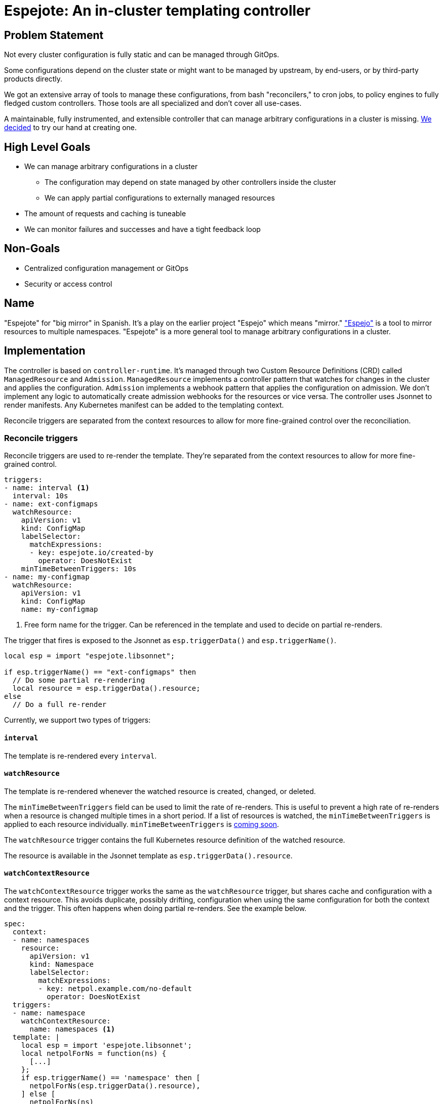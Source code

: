 = Espejote: An in-cluster templating controller

== Problem Statement

Not every cluster configuration is fully static and can be managed through GitOps.

Some configurations depend on the cluster state or might want to be managed by upstream, by end-users, or by third-party products directly.

We got an extensive array of tools to manage these configurations, from bash "reconcilers," to cron jobs, to policy engines to fully fledged custom controllers.
Those tools are all specialized and don't cover all use-cases.

A maintainable, fully instrumented, and extensible controller that can manage arbitrary configurations in a cluster is missing.
xref:oc4:ROOT:explanations/decisions/prometheusrule-controller.adoc[We decided] to try our hand at creating one.

== High Level Goals

* We can manage arbitrary configurations in a cluster
** The configuration may depend on state managed by other controllers inside the cluster
** We can apply partial configurations to externally managed resources
* The amount of requests and caching is tuneable
* We can monitor failures and successes and have a tight feedback loop

== Non-Goals

* Centralized configuration management or GitOps
* Security or access control

== Name

"Espejote" for "big mirror" in Spanish.
It's a play on the earlier project "Espejo" which means "mirror."
https://github.com/vshn/espejo["Espejo"] is a tool to mirror resources to multiple namespaces.
"Espejote" is a more general tool to manage arbitrary configurations in a cluster.

== Implementation

The controller is based on `controller-runtime`.
It's managed through two Custom Resource Definitions (CRD) called `ManagedResource` and `Admission`.
`ManagedResource` implements a controller pattern that watches for changes in the cluster and applies the configuration.
`Admission` implements a webhook pattern that applies the configuration on admission.
We don't implement any logic to automatically create admission webhooks for the resources or vice versa.
The controller uses Jsonnet to render manifests.
Any Kubernetes manifest can be added to the templating context.

Reconcile triggers are separated from the context resources to allow for more fine-grained control over the reconciliation.

=== Reconcile triggers

Reconcile triggers are used to re-render the template.
They're separated from the context resources to allow for more fine-grained control.

[source,yaml]
----
triggers:
- name: interval <1>
  interval: 10s
- name: ext-configmaps
  watchResource:
    apiVersion: v1
    kind: ConfigMap
    labelSelector:
      matchExpressions:
      - key: espejote.io/created-by
        operator: DoesNotExist
    minTimeBetweenTriggers: 10s
- name: my-configmap
  watchResource:
    apiVersion: v1
    kind: ConfigMap
    name: my-configmap
----
<1> Free form name for the trigger.
Can be referenced in the template and used to decide on partial re-renders.

The trigger that fires is exposed to the Jsonnet as `esp.triggerData()` and `esp.triggerName()`.

[source,jsonnet]
----
local esp = import "espejote.libsonnet";

if esp.triggerName() == "ext-configmaps" then
  // Do some partial re-rendering
  local resource = esp.triggerData().resource;
else
  // Do a full re-render
----

Currently, we support two types of triggers:

==== `interval`

The template is re-rendered every `interval`.

==== `watchResource`

The template is re-rendered whenever the watched resource is created, changed, or deleted.

The `minTimeBetweenTriggers` field can be used to limit the rate of re-renders.
This is useful to prevent a high rate of re-renders when a resource is changed multiple times in a short period.
If a list of resources is watched, the `minTimeBetweenTriggers` is applied to each resource individually.
`minTimeBetweenTriggers` is https://github.com/vshn/espejote/issues/45[coming soon].

The `watchResource` trigger contains the full Kubernetes resource definition of the watched resource.

The resource is available in the Jsonnet template as `esp.triggerData().resource`.

==== `watchContextResource`

The `watchContextResource` trigger works the same as the `watchResource` trigger, but shares cache and configuration with a context resource.
This avoids duplicate, possibly drifting, configuration when using the same configuration for both the context and the trigger.
This often happens when doing partial re-renders.
See the example below.

[source,yaml]
----
spec:
  context:
  - name: namespaces
    resource:
      apiVersion: v1
      kind: Namespace
      labelSelector:
        matchExpressions:
        - key: netpol.example.com/no-default
          operator: DoesNotExist
  triggers:
  - name: namespace
    watchContextResource:
      name: namespaces <1>
  template: |
    local esp = import 'espejote.libsonnet';
    local netpolForNs = function(ns) {
      [...]
    };
    if esp.triggerName() == 'namespace' then [
      netpolForNs(esp.triggerData().resource),
    ] else [
      netpolForNs(ns)
      for ns in esp.context().namespaces
    ]
----
<1> The `name` field is used to reference the context resource where the configuration is copied from.

==== Additional triggers

Additional triggers can be added in the future.
This may contain triggers based on Prometheus metrics or webhooks.
Another option would be a trigger based on Kubernetes admission webhooks or Kubernetes events.

=== Context

The context is a list of resources that are available in the Jsonnet template.
They're not watched.
If a watch is required, it should be added as a trigger.

[source,yaml]
----
context:
- def: configs
  resource:
    apiVersion: v1
    kind: ConfigMap
    labelSelector:
      matchExpressions:
      - key: espejote.io/created-by
        operator: DoesNotExist
  cache: true
- def: config
  resource:
    apiVersion: v1
    kind: ConfigMap
    name: my-configmap
----

The context is exposed to the Jsonnet as the `esp.context()` function.

[source,jsonnet]
----
local esp = import 'espejote.libsonnet';
local config = esp.context().config;
----

Currently, we support one type of context resource:

==== `resource`

A Kubernetes resource that's available in the Jsonnet template.
The resource can be selected by `name` or `labelSelector`.

`matchNames` and `ignoreNames` can be used to filter the resources after the labelSelector is applied.
`matchNames` is a list of names that should be matched.
`ignoreNames` is a list of names that should be ignored.
Label selectors should be preferred over `matchNames` and `ignoreNames` because the resource can already be filtered on the API server.

It's always a list with zero or more items.
This is true even if a single resource is selected using the name field.

The `cache` field can be used to setup a controller-runtime cache for the resource.
This is a in-memory cache with a watch on the resource.
This is true by default.
Can be disabled for a trade-off between memory usage and API requests.
The possibility to disable the cache is https://github.com/vshn/espejote/issues/46[coming soon].

==== Additional context resources

Additional context resources may be added in the future.
This could contain resources based on Prometheus metrics or REST APIs.

=== Template

The template is a Jsonnet template that returns a list of Kubernetes resources.

It can pull in external resources through the context and triggers.

It can return a list of resources or a single resource.
The resources are applied in the order they're returned.

==== Template libraries

The template can use libraries to share code between templates.
The libraries are stored as <<JsonnetLibrary>> resources.

The following libraries are available:

- "espejote.libsonnet": The built in library for accessing the context and trigger information.
- "lib/<NAME>/<KEY>" libraries in the shared library namespace. The name corresponds to the name of the JsonnetLibrary object and the key to the key in the data field.
The namespace is configured at controller startup and normally points to the namespace of the controller.
- "<NAME>/<KEY>" libraries in the same namespace as the ManagedResource.

The name corresponds to the name of the JsonnetLibrary object and the key to the key in the data field.

Namespace local libraries are an easy way to set configuration for a specific ManagedResource.
See component-openshift4-nodes for an example: https://github.com/appuio/component-openshift4-nodes/blob/7622ff25731f67177b0e844c22688270196d5dc5/component/autoscaler.jsonnet#L58[JsonnetLibrary], https://github.com/appuio/component-openshift4-nodes/blob/7622ff25731f67177b0e844c22688270196d5dc5/component/espejote-templates/patch-autoscaler-args.jsonnet#L4[template].

[source,jsonnet]
----
local esp = import 'espejote.libsonnet';
local config = import 'my-managed-resource/config.json';
local sharedLib = import 'lib/shared-library/prometheus.libsonnet';
----

=== Deletion

Deletion can be achieved marking the resource for deletion using the `esp.markForDelete` function.

[source,jsonnet]
----
local esp = import 'espejote.libsonnet';
esp.markForDelete({
  apiVersion: 'v1',
  kind: 'ConfigMap',
  metadata: {
    namespace: 'my-namespace',
    name: 'my-configmap',
  }
})
----

=== Instrumentation

==== Prometheus metrics

The controller is instrumented with Prometheus metrics.
The metrics are exposed on the `/metrics` endpoint.

The metrics should contain the following:

* Amount of re-renders per trigger
* Amount of re-renders per resource
* Amount of errors per re-render
* Amount of resources applied per re-render https://github.com/vshn/espejote/issues/47[coming soon]
* Amount of admission requests with return status

The metrics should be labeled with the `ManagedResource` name and namespace.

==== Events

The controller should emit events on errors during reconciliation.

==== Status

The controller should update the status of the `ManagedResource` with the last error category or success.

=== Apply options

* `applyOptions.forceConflicts` can be used to resolve field https://kubernetes.io/docs/reference/using-api/server-side-apply/#conflicts[conflicts].
  The ManagedResource will become the sole owner of the field.

* `applyOptions.createOnly` can be used to only create the resource.
  If the resource already exists, the ManagedResource won't update it.

== Permissions and RBAC

The `ManagedResources` should run with the least permissions possible.

=== Namespace isolation

By default the `ManagedResource` is namespace scoped.
Namespace fields for triggers and contexts need to be set to `""` explicitly if resources from all namespaces are required.
Returned resources will default to the namespace of the `ManagedResource` if not explicitly set.

=== Running `ManagedResources` in the context of a service account

The `ManagedResource` is run in the context of a service account.
The service account must hold all permissions required to query and apply the resources.

If no service account is specified, the `ManagedResource` will run context of the namespace's `default` service account.

[source,yaml]
----
spec:
  serviceAccountRef:
    name: my-service-account
----

== Testing

The controller should have a testing utility integrated that will render the template with a given context and triggers.
The rendered manifests could then be compared to a golden file, applied to a cluster, or parts matched using further testing frameworks.

For each trigger a rendered YAML is created with the output of the template.

The utility checks that the triggers and contexts in the test file match the triggers and contexts in the `ManagedResource`.

The utility can export real sources from a cluster to an input file.
It executes the template to to check which JsonnetLibraries are used and bundles them in the input file.

[source,bash]
----
espejote collect-input my-template.yaml > my-input-1.yaml
----

[source,yaml]
----
triggers: <1>
- {} <2>
- name: namespace
  watchResource:
    apiVersion: v1
    kind: Namespace
    metadata:
      creationTimestamp: "2025-03-17T12:41:04Z"
      labels:
        kubernetes.io/metadata.name: blub
        managedresource-sample.espejote.io/inject-cm: glug
      name: blub
      resourceVersion: "1268206" <3>
      uid: 62bf8581-6e7b-49df-b1bb-3b2ad46405e9
    spec:
      finalizers:
      - kubernetes
    status:
      phase: Active
- name: namespace
  watchResource:
    apiVersion: v1
    kind: Namespace
    metadata:
      creationTimestamp: "2025-03-17T20:50:58Z"
      labels:
        kubernetes.io/metadata.name: blub2
        managedresource-sample.espejote.io/inject-cm: glugindeed
      name: blub2
      resourceVersion: "1268191"
      uid: b1d4b12a-e7d8-4334-ba68-b598e88c4dfb
    spec:
      finalizers:
      - kubernetes
    status:
      phase: Active
context:
- name: namespaces
  resources:
  - apiVersion: v1
    kind: Namespace
    metadata:
      creationTimestamp: "2025-03-17T12:41:04Z"
      labels:
        kubernetes.io/metadata.name: blub
        managedresource-sample.espejote.io/inject-cm: glug
      name: blub
      resourceVersion: "1268206"
      uid: 62bf8581-6e7b-49df-b1bb-3b2ad46405e9
    spec:
      finalizers:
      - kubernetes
    status:
      phase: Active
  - apiVersion: v1
    kind: Namespace
    metadata:
      creationTimestamp: "2025-03-17T20:50:58Z"
      labels:
        kubernetes.io/metadata.name: blub2
        managedresource-sample.espejote.io/inject-cm: glugindeed
      name: blub2
      resourceVersion: "1268191"
      uid: b1d4b12a-e7d8-4334-ba68-b598e88c4dfb
    spec:
      finalizers:
      - kubernetes
    status:
      phase: Active
libraries:
  jsonnetlibrary-sample/sample.libsonnet: "{Sample: 'Hello World'}" <4>
----
<1> The template is rendered for every trigger.
If multiple different contexts variations are required, a new file should be created for each combination.
<2> Empty trigger to test a full `ManagedResource` reconciliation.
<3> Real resources exported from a cluster by using `espejote collect-input my-template.yaml`
<4> Any JsonnetLibraries used by the template are exported from the cluster and included in the input file.

[source,bash]
----
espejote render my-template.yaml --input my-input-1.yaml --input my-input-2.yaml <1>
----
<1> The command can be used with multiple input files to test different context variations.

== Admission

Espejote manages `ValidatingWebhookConfiguration` or `MutatingWebhookConfiguration` through `Admission` resources.
The `Admission` allows validating API requests or mutating them before they're persisted in the cluster.

=== Webhook configuration

Most webhook configurations are exposed in the `Admission` resource to make configuration as flexible as possible.
Espejote manages the service configuration for the generated admission webhook configurations and injects a namespace selector for namespaced admissions.

[source,yaml]
----
webhookConfiguration:
  objectSelector:
    matchLabels:
      cluster-autoscaler: default
      k8s-app: cluster-autoscaler
  rules:
    - apiGroups:
        - ''
      apiVersions:
        - '*'
      operations:
        - CREATE
      resources:
        - pods
----

=== Requests

The full request can be accessed using `admission.admissionRequest()`.
The request contains the full admission request as defined in https://pkg.go.dev/k8s.io/api/admission/v1#AdmissionRequest.

=== Responses

Accepted admission responses are `allowed`, `denied`, and `patched`.
The `allowed` and `denied` responses are used to allow or deny the admission request.
The `patched` response is used to apply a patch to the resource.
Patches are only allowed for `mutating: true` admissions.

All responses should be created using the `(import "espejote.libsonnet").ALPHA.admission` library.

If a patch is returned the patch should be tested using `admission.assertPatch`.
This will ensure the patch can be applied to the resource or fail the admission otherwise.

== Manifests

=== `JsonnetLibrary` [[JsonnetLibrary]]

[source,yaml]
----
apiVersion: espejote.io/v1alpha1
kind: JsonnetLibrary
metadata:
  name: my-library
  namespace: controller-namespace
spec:
  data:
    my-function.libsonnet: |
      {
        myFunction: function() 42,
      }
    hello-world.libsonnet: |
      {
        helloWorld: function(name) 'Hello, %s!' % [name],
      }
----

=== `ManagedResource`

[source,yaml]
----
apiVersion: espejote.io/v1alpha1
kind: ManagedResource
metadata:
  name: copy-configmap
  namespace: my-namespace <1>
spec:
  applyOptions: <2>
    forceConflicts: true
  triggers:
  - name: interval
    interval: 10s <3>
  - name: cm
    watchResource: <4>
      apiVersion: v1
      kind: ConfigMap
      # name: my-configmap <5>
      labelSelector: <6>
        matchExpressions:
        - key: espejote.io/created-by
          operator: DoesNotExist
      # matchNames: [] <7>
      # ignoreNames: [] <8>
      minTimeBetweenTriggers: 10s <9>
  context: <10>
  - name: cm <11>
    resource: <12>
      apiVersion: v1
      kind: ConfigMap
      # name: my-configmap
      # matchNames: []
      # ignoreNames: []
      labelSelector:
        matchExpressions:
        - key: espejote.io/created-by
          operator: DoesNotExist
      cache: true <13>
  template: |
    local esp = import 'espejote.libsonnet';
    local cm = esp.context().cm; <15>

    if esp.triggerName() == "cm" then {
      local triggerData = esp.triggerData().resource, <14>
      // Do some partial re-rendering
    } else [ <16>
      c {
        metadata: {
          name: 'copy-of-' + c.metadata.name,
          // namespace: c.metadata.namespace, <17>
          labels+: {
            'espejote.io/created-by': 'copy-configmap'
          }
        }
      },
      for c in cm.items <18>
    ]
  serviceAccountRef:
    name: my-service-account <19>
----
<1> `ManagedResource` are always namespace-scoped and can't access any resources outside of their namespace.
<2> `applyOptions` can be used to resolve field conflicts.
<3> `interval` triggers the template every 10 seconds.
<4> `watchResource` triggers the template whenever the watched resource is created, changed, or deleted.
<5> `name` is optional and can be used to select a specific resource.
<6> `labelSelector` is optional and can be used to a specific set of resources.
<7> `matchNames` is optional and can be used to filter the resources after the labelSelector is applied.
<8> `ignoreNames` is optional and can be used to filter the resources after the labelSelector is applied.
<9> `minTimeBetweenTriggers` is optional and can be used to limit the rate of re-renders.
https://github.com/vshn/espejote/issues/45[coming soon]
The re-renders are limited by the specific unique resource.
<10> Context is a list of resources that are available in the Jsonnet template.
They're not watched.
<11> `name` defines a variable in the Jsonnet template.
<12> `resource` is a Kubernetes resource that's available in the Jsonnet template.
<13> `cache` is optional and can be used to setup a controller-runtime cache for the resource.
The default is true.
https://github.com/vshn/espejote/issues/46[coming soon]
<14> `espejote.libsonnet` is used to access the trigger data.
The full manifest is available if using the `watchResource` trigger.
<15> `espejote.libsonnet` is used to access the context.
It returns a object with all defined resources as keys.
<16> The template can return null, a list of resources, or a single resource.
<17> The namespace defaults to the namespace of the `ManagedResource` if not set.
<18> Resource variables are always a list with zero or more items.
<19> `serviceAccountRef.name` holds the reference to the service account used to run the `ManagedResource`.
Optional, the namespaces default service account is used if not set.

=== `Admission`

[source,yaml]
----
apiVersion: espejote.io/v1alpha1
kind: Admission
metadata:
  name: pods-inject-creator-annotation
  namespace: my-namespace
spec:
  mutating: true <1>
  template: |
    local esp = import 'espejote.libsonnet';
    local admission = esp.ALPHA.admission; <2>

    local user = admission.admissionRequest().userInfo.username; <3>
    local obj = admission.admissionRequest().object;

    if std.get(obj.metadata, 'annotations') == null then
      admission.patched('added user annotation', admission.assertPatch([ <4>
        admission.jsonPatchOp('add', '/metadata/annotations', { 'creator': user }),
      ]))
    else
      admission.patched('added user annotation', admission.assertPatch([
        admission.jsonPatchOp('add', '/metadata/annotations/creator', user),
      ]))
  webhookConfiguration: <5>
    rules:
      - apiGroups:
          - ''
        apiVersions:
          - '*'
        operations:
          - CREATE
        resources:
          - pods
----
<1> `mutating` is true if the webhook should mutate the resource.
<2> `espejote.libsonnet` provides facilities to access the admission request and create patches from it.
<3> `admissionRequest` returns the full admission request as defined in https://pkg.go.dev/k8s.io/api/admission/v1#AdmissionRequest.
<4> `admission.patched` returns a patch that can be applied to the resource.
Other valid return values are `admission.allowed(msg)` and `admission.denied(msg)`.
`admission.assertPatch` validates whether the patch can be applied to the resource and fails the admission if the patch isn't valid.
This makes failures easier to debug than failing in the Kubernetes API server.
<5> `webhookConfiguration` is used to configure the webhook.
The user has basically full control over the webhook configuration with all upstream selectors available.
The admission is namespace scoped and the webhook configuration has a namespace selector injecting the namespace of the `Admission` resource.
Cluster scoped webhooks aren't yet supported and tracked https://github.com/vshn/espejote/issues/35[here].

== Sample use-cases

=== Sync upgrade notifications with a ArgoCD sync hook and bash script

We want to show a notification in the OpenShift Console when a minor upgrade is scheduled.
To implement this we added a job triggered by an ArgoCD sync.
The job is reading another resource and creating a console notification manifest from it.

* https://github.com/appuio/component-openshift4-console/blob/740628ebf3822ea82a64fade1e42eb9ff52f67c7/tests/golden/upgrade-notification/openshift4-console/openshift4-console/31_upgrade_notification.yaml#L63[component-openshift4-console ArgoCD sync hook]
* https://github.com/appuio/component-openshift4-console/blob/740628ebf3822ea82a64fade1e42eb9ff52f67c7/component/scripts/create-console-notification.sh[component-openshift4-console bash script]

=== Sync OpenShift Console TLS Secret with a bash "reconciler"

Cert-manager only allows to create the secret holding the certificate data in the same namespace as the `Certificate` resource.
The OpenShift Console route is in the `openshift-console` namespace, but the secret needs to be applied in the `openshift-config` namespace.
However, we must create the `Certificate` resource in `openshift-console`, since otherwise the OpenShift ingress doesn't admit the HTTP challenge ingress.

We use a bash reconciler to create the secret in the correct namespace.

[source,bash]
----
source_namespace="openshift-console"
target_namespace="openshift-config"

# # Wait for the secret to be created before trying to get it.
# # TODO: --for=create is included with OCP 4.17
# kubectl -n "${source_namespace}" wait secret "${SECRET_NAME}" --for=create --timeout=30m
echo "Waiting for secret ${SECRET_NAME} to be created"
while test -z "$(kubectl -n "${source_namespace}" get secret "${SECRET_NAME}" --ignore-not-found -oname)" ; do
   printf "."
   sleep 1
done
printf "\n"

# When using -w flag kubectl returns the secret once on startup and then again when it changes.
kubectl -n "${source_namespace}" get secret "${SECRET_NAME}" -ojson -w | jq -c --unbuffered | while read -r secret ; do
   echo "Syncing secret: $(printf "%s" "$secret" | jq -r '.metadata.name')"

   kubectl -n "$target_namespace" apply --server-side -f <(printf "%s" "$secret" | jq '{"apiVersion": .apiVersion, "kind": .kind, "metadata": {"name": .metadata.name}, "type": .type, "data": .data}')
done
----
* https://github.com/appuio/component-openshift4-console/blob/740628ebf3822ea82a64fade1e42eb9ff52f67c7/component/scripts/reconcile-console-secret.sh[component-openshift4-console]

=== Default network policies for namespaces with espejo

We apply default network policies to all namespaces using `espejo`.

[source,yaml]
----
apiVersion: sync.appuio.ch/v1alpha1
kind: SyncConfig
[...]
spec:
  namespaceSelector:
    ignoreNames:
      - my-ignored-namespace
    labelSelector:
      matchExpressions:
        - key: network-policies.syn.tools/no-defaults
          operator: DoesNotExist
  syncItems:
    - apiVersion: networking.k8s.io/v1
[...]
----
* https://github.com/projectsyn/component-networkpolicy/blob/3321c76c7ca6cd8bc032233c0519d1e79b26363c/tests/golden/defaults/networkpolicy/networkpolicy/10_default_networkpolicies.yaml[component-networkpolicy]

==== Deletion

Policies can also be deleted with `espejo`.

[source,yaml]
----
apiVersion: sync.appuio.ch/v1alpha1
kind: SyncConfig
[...]
spec:
  deleteItems:
    - apiVersion: networking.k8s.io/v1
      kind: NetworkPolicy
      name: allow-from-same-namespace
[...]
  namespaceSelector:
    matchNames: []
----
* https://github.com/projectsyn/component-networkpolicy/blob/3321c76c7ca6cd8bc032233c0519d1e79b26363c/tests/golden/defaults/networkpolicy/networkpolicy/05_purge_defaults.yaml#L1[component-networkpolicy]

== Resources

- https://github.com/vshn/espejo[Espejo]
- https://github.com/redhat-cop/patch-operator[RedHat Patch Operator]
